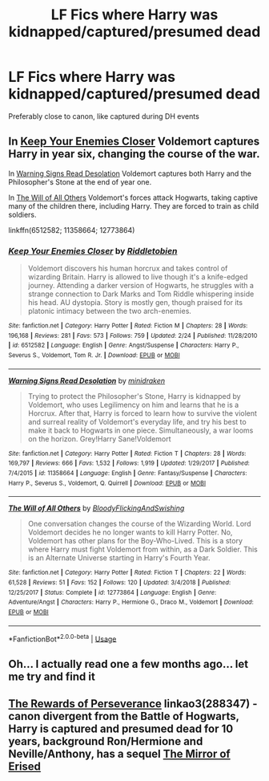 #+TITLE: LF Fics where Harry was kidnapped/captured/presumed dead

* LF Fics where Harry was kidnapped/captured/presumed dead
:PROPERTIES:
:Author: AlyaKorepina
:Score: 9
:DateUnix: 1564263140.0
:DateShort: 2019-Jul-28
:FlairText: Request
:END:
Preferably close to canon, like captured during DH events


** In [[https://www.fanfiction.net/s/6512582/1/Keep-Your-Enemies-Closer][Keep Your Enemies Closer]] Voldemort captures Harry in year six, changing the course of the war.

In [[https://www.fanfiction.net/s/11358664/1/Warning-Signs-Read-Desolation][Warning Signs Read Desolation]] Voldemort captures both Harry and the Philosopher's Stone at the end of year one.

In [[https://www.fanfiction.net/s/12773864/1/The-Will-of-All-Others][The Will of All Others]] Voldemort's forces attack Hogwarts, taking captive many of the children there, including Harry. They are forced to train as child soldiers.

linkffn(6512582; 11358664; 12773864)
:PROPERTIES:
:Author: chiruochiba
:Score: 5
:DateUnix: 1564264347.0
:DateShort: 2019-Jul-28
:END:

*** [[https://www.fanfiction.net/s/6512582/1/][*/Keep Your Enemies Closer/*]] by [[https://www.fanfiction.net/u/2551707/Riddletobien][/Riddletobien/]]

#+begin_quote
  Voldemort discovers his human horcrux and takes control of wizarding Britain. Harry is allowed to live though it's a knife-edged journey. Attending a darker version of Hogwarts, he struggles with a strange connection to Dark Marks and Tom Riddle whispering inside his head. AU dystopia. Story is mostly gen, though praised for its platonic intimacy between the two arch-enemies.
#+end_quote

^{/Site/:} ^{fanfiction.net} ^{*|*} ^{/Category/:} ^{Harry} ^{Potter} ^{*|*} ^{/Rated/:} ^{Fiction} ^{M} ^{*|*} ^{/Chapters/:} ^{28} ^{*|*} ^{/Words/:} ^{196,168} ^{*|*} ^{/Reviews/:} ^{281} ^{*|*} ^{/Favs/:} ^{573} ^{*|*} ^{/Follows/:} ^{759} ^{*|*} ^{/Updated/:} ^{2/24} ^{*|*} ^{/Published/:} ^{11/28/2010} ^{*|*} ^{/id/:} ^{6512582} ^{*|*} ^{/Language/:} ^{English} ^{*|*} ^{/Genre/:} ^{Angst/Suspense} ^{*|*} ^{/Characters/:} ^{Harry} ^{P.,} ^{Severus} ^{S.,} ^{Voldemort,} ^{Tom} ^{R.} ^{Jr.} ^{*|*} ^{/Download/:} ^{[[http://www.ff2ebook.com/old/ffn-bot/index.php?id=6512582&source=ff&filetype=epub][EPUB]]} ^{or} ^{[[http://www.ff2ebook.com/old/ffn-bot/index.php?id=6512582&source=ff&filetype=mobi][MOBI]]}

--------------

[[https://www.fanfiction.net/s/11358664/1/][*/Warning Signs Read Desolation/*]] by [[https://www.fanfiction.net/u/2847283/minidraken][/minidraken/]]

#+begin_quote
  Trying to protect the Philosopher's Stone, Harry is kidnapped by Voldemort, who uses Legilimency on him and learns that he is a Horcrux. After that, Harry is forced to learn how to survive the violent and surreal reality of Voldemort's everyday life, and try his best to make it back to Hogwarts in one piece. Simultaneously, a war looms on the horizon. Grey!Harry Sane!Voldemort
#+end_quote

^{/Site/:} ^{fanfiction.net} ^{*|*} ^{/Category/:} ^{Harry} ^{Potter} ^{*|*} ^{/Rated/:} ^{Fiction} ^{T} ^{*|*} ^{/Chapters/:} ^{28} ^{*|*} ^{/Words/:} ^{169,797} ^{*|*} ^{/Reviews/:} ^{666} ^{*|*} ^{/Favs/:} ^{1,532} ^{*|*} ^{/Follows/:} ^{1,919} ^{*|*} ^{/Updated/:} ^{1/29/2017} ^{*|*} ^{/Published/:} ^{7/4/2015} ^{*|*} ^{/id/:} ^{11358664} ^{*|*} ^{/Language/:} ^{English} ^{*|*} ^{/Genre/:} ^{Fantasy/Suspense} ^{*|*} ^{/Characters/:} ^{Harry} ^{P.,} ^{Severus} ^{S.,} ^{Voldemort,} ^{Q.} ^{Quirrell} ^{*|*} ^{/Download/:} ^{[[http://www.ff2ebook.com/old/ffn-bot/index.php?id=11358664&source=ff&filetype=epub][EPUB]]} ^{or} ^{[[http://www.ff2ebook.com/old/ffn-bot/index.php?id=11358664&source=ff&filetype=mobi][MOBI]]}

--------------

[[https://www.fanfiction.net/s/12773864/1/][*/The Will of All Others/*]] by [[https://www.fanfiction.net/u/6167329/BloodyFlickingAndSwishing][/BloodyFlickingAndSwishing/]]

#+begin_quote
  One conversation changes the course of the Wizarding World. Lord Voldemort decides he no longer wants to kill Harry Potter. No, Voldemort has other plans for the Boy-Who-Lived. This is a story where Harry must fight Voldemort from within, as a Dark Soldier. This is an Alternate Universe starting in Harry's Fourth Year.
#+end_quote

^{/Site/:} ^{fanfiction.net} ^{*|*} ^{/Category/:} ^{Harry} ^{Potter} ^{*|*} ^{/Rated/:} ^{Fiction} ^{T} ^{*|*} ^{/Chapters/:} ^{22} ^{*|*} ^{/Words/:} ^{61,528} ^{*|*} ^{/Reviews/:} ^{51} ^{*|*} ^{/Favs/:} ^{152} ^{*|*} ^{/Follows/:} ^{120} ^{*|*} ^{/Updated/:} ^{3/4/2018} ^{*|*} ^{/Published/:} ^{12/25/2017} ^{*|*} ^{/Status/:} ^{Complete} ^{*|*} ^{/id/:} ^{12773864} ^{*|*} ^{/Language/:} ^{English} ^{*|*} ^{/Genre/:} ^{Adventure/Angst} ^{*|*} ^{/Characters/:} ^{Harry} ^{P.,} ^{Hermione} ^{G.,} ^{Draco} ^{M.,} ^{Voldemort} ^{*|*} ^{/Download/:} ^{[[http://www.ff2ebook.com/old/ffn-bot/index.php?id=12773864&source=ff&filetype=epub][EPUB]]} ^{or} ^{[[http://www.ff2ebook.com/old/ffn-bot/index.php?id=12773864&source=ff&filetype=mobi][MOBI]]}

--------------

*FanfictionBot*^{2.0.0-beta} | [[https://github.com/tusing/reddit-ffn-bot/wiki/Usage][Usage]]
:PROPERTIES:
:Author: FanfictionBot
:Score: 2
:DateUnix: 1564264361.0
:DateShort: 2019-Jul-28
:END:


** Oh... I actually read one a few months ago... let me try and find it
:PROPERTIES:
:Author: The379thHero
:Score: 2
:DateUnix: 1564281683.0
:DateShort: 2019-Jul-28
:END:


** [[https://archiveofourown.org/works/288347][The Rewards of Perseverance]] linkao3(288347) - canon divergent from the Battle of Hogwarts, Harry is captured and presumed dead for 10 years, background Ron/Hermione and Neville/Anthony, has a sequel [[https://archiveofourown.org/works/374837][The Mirror of Erised]]
:PROPERTIES:
:Author: siderumincaelo
:Score: 1
:DateUnix: 1564284354.0
:DateShort: 2019-Jul-28
:END:
